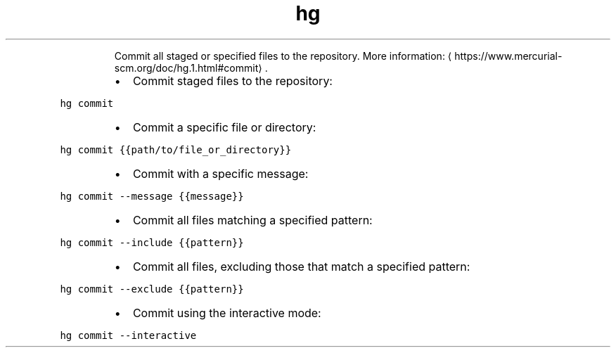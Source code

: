 .TH hg commit
.PP
.RS
Commit all staged or specified files to the repository.
More information: \[la]https://www.mercurial-scm.org/doc/hg.1.html#commit\[ra]\&.
.RE
.RS
.IP \(bu 2
Commit staged files to the repository:
.RE
.PP
\fB\fChg commit\fR
.RS
.IP \(bu 2
Commit a specific file or directory:
.RE
.PP
\fB\fChg commit {{path/to/file_or_directory}}\fR
.RS
.IP \(bu 2
Commit with a specific message:
.RE
.PP
\fB\fChg commit \-\-message {{message}}\fR
.RS
.IP \(bu 2
Commit all files matching a specified pattern:
.RE
.PP
\fB\fChg commit \-\-include {{pattern}}\fR
.RS
.IP \(bu 2
Commit all files, excluding those that match a specified pattern:
.RE
.PP
\fB\fChg commit \-\-exclude {{pattern}}\fR
.RS
.IP \(bu 2
Commit using the interactive mode:
.RE
.PP
\fB\fChg commit \-\-interactive\fR
